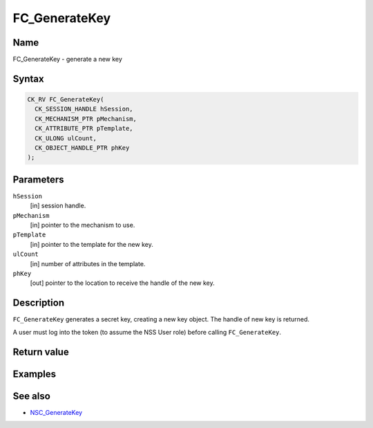 ==============
FC_GenerateKey
==============
.. _Name:

Name
~~~~

FC_GenerateKey - generate a new key

.. _Syntax:

Syntax
~~~~~~

.. code:: eval

   CK_RV FC_GenerateKey(
     CK_SESSION_HANDLE hSession,
     CK_MECHANISM_PTR pMechanism,
     CK_ATTRIBUTE_PTR pTemplate,
     CK_ULONG ulCount,
     CK_OBJECT_HANDLE_PTR phKey
   );

.. _Parameters:

Parameters
~~~~~~~~~~

``hSession``
   [in] session handle.
``pMechanism``
   [in] pointer to the mechanism to use.
``pTemplate``
   [in] pointer to the template for the new
   key.
``ulCount``
   [in] number of attributes in the template.
``phKey``
   [out] pointer to the location to receive
   the handle of the new key.

.. _Description:

Description
~~~~~~~~~~~

``FC_GenerateKey`` generates a secret key, creating a new key object.
The handle of new key is returned.

A user must log into the token (to assume the NSS User role) before
calling ``FC_GenerateKey``.

.. _Return_value:

Return value
~~~~~~~~~~~~

.. _Examples:

Examples
~~~~~~~~

.. _See_also:

See also
~~~~~~~~

-  `NSC_GenerateKey </en-US/NSC_GenerateKey>`__
